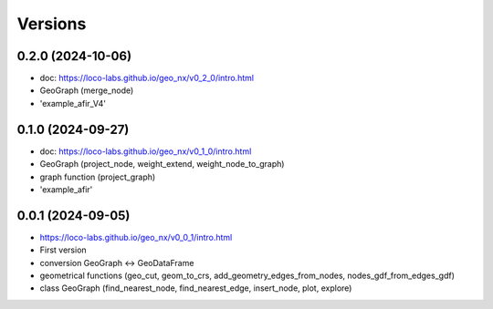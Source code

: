 Versions
========

0.2.0 (2024-10-06)
------------------
- doc: https://loco-labs.github.io/geo_nx/v0_2_0/intro.html
- GeoGraph (merge_node)
- 'example_afir_V4'

0.1.0 (2024-09-27)
------------------
- doc: https://loco-labs.github.io/geo_nx/v0_1_0/intro.html
- GeoGraph (project_node, weight_extend, weight_node_to_graph)
- graph function (project_graph)
- 'example_afir'

0.0.1 (2024-09-05)
------------------
- https://loco-labs.github.io/geo_nx/v0_0_1/intro.html
- First version
- conversion GeoGraph <-> GeoDataFrame
- geometrical functions (geo_cut, geom_to_crs, add_geometry_edges_from_nodes, nodes_gdf_from_edges_gdf)
- class GeoGraph (find_nearest_node, find_nearest_edge, insert_node, plot, explore)

